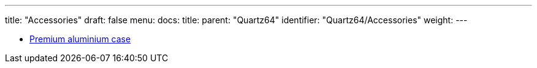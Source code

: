 ---
title: "Accessories"
draft: false
menu:
  docs:
    title:
    parent: "Quartz64"
    identifier: "Quartz64/Accessories"
    weight: 
---

* link:Premium_aluminium_case[Premium aluminium case]
